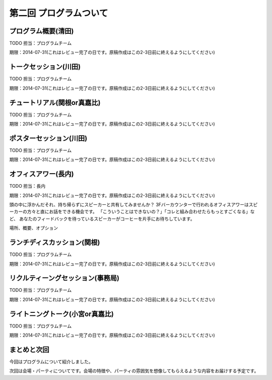 ==========================================
 第二回 プログラムついて
==========================================

プログラム概要(清田)
====================

TODO 担当：プログラムチーム

期限：2014-07-31(これはレビュー完了の日です。原稿作成はこの2-3日前に終えるようにしてください)

トークセッション(川田)
======================

TODO 担当：プログラムチーム

期限：2014-07-31(これはレビュー完了の日です。原稿作成はこの2-3日前に終えるようにしてください)

チュートリアル(関根or真嘉比)
============================

TODO 担当：プログラムチーム

期限：2014-07-31(これはレビュー完了の日です。原稿作成はこの2-3日前に終えるようにしてください)

ポスターセッション(川田)
========================

TODO 担当：プログラムチーム

期限：2014-07-31(これはレビュー完了の日です。原稿作成はこの2-3日前に終えるようにしてください)

オフィスアワー(長内)
====================

TODO 担当：長内

期限：2014-07-31(これはレビュー完了の日です。原稿作成はこの2-3日前に終えるようにしてください)

頭の中に浮かんだそれ、持ち帰らずにスピーカーと共有してみませんか？
3Fバーカウンターで行われるオフィスアワーはスピーカーの方々と直にお話をできる機会です。
「こういうことはできないの？」「コレと組み合わせたらもっとすごくなる」など、
あなたのフィードバックを待っているスピーカーがコーヒーを片手にお待ちしています。

場所、概要、オプション

ランチディスカッション(関根)
============================

TODO 担当：プログラムチーム

期限：2014-07-31(これはレビュー完了の日です。原稿作成はこの2-3日前に終えるようにしてください)

リクルティーングセッション(事務局)
==================================

TODO 担当：プログラムチーム

期限：2014-07-31(これはレビュー完了の日です。原稿作成はこの2-3日前に終えるようにしてください)

ライトニングトーク(小宮or真嘉比)
================================

TODO 担当：プログラムチーム

期限：2014-07-31(これはレビュー完了の日です。原稿作成はこの2-3日前に終えるようにしてください)

まとめと次回
============

今回はプログラムについて紹介しました。

次回は会場・パーティについてです。会場の特徴や、パーティの雰囲気を想像してもらえるような内容をお届けする予定です。
